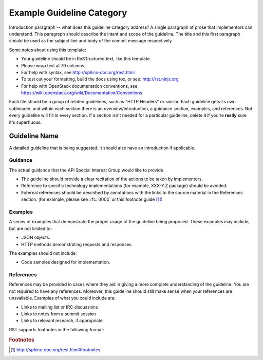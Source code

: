 ..
 This work is licensed under a Creative Commons Attribution 3.0 Unported
 License.

 http://creativecommons.org/licenses/by/3.0/legalcode

..
 The title of your guideline should replace the
 "Example Guideline Category"

==========================
Example Guideline Category
==========================

Introduction paragraph -- what does this guideline category address? A single
paragraph of prose that implementors can understand. This paragraph should
describe the intent and scope of the guideline. The title and this first
paragraph should be used as the subject line and body of the commit message
respectively.

Some notes about using this template:

* Your guideline should be in ReSTructured text, like this template.

* Please wrap text at 79 columns.

* For help with syntax, see http://sphinx-doc.org/rest.html

* To test out your formatting, build the docs using tox, or see:
  http://rst.ninjs.org

* For help with OpenStack documentation conventions, see
  https://wiki.openstack.org/wiki/Documentation/Conventions

Each file should be a group of related guidelines, such as "HTTP Headers" or
similar. Each guideline gets its own subheader, and within each section there
is an overview/introduction, a guidance section, examples, and references. Not
every guideline will fill in every section. If a section isn't needed for a
particular guideline, delete it if you're **really** sure it's superfluous.

Guideline Name
--------------

A detailed guideline that is being suggested. It should also have an
introduction if applicable.

Guidance
********

The actual guidance that the API Special Interest Group would like to provide.

* The guideline should provide a clear recitation of the actions to be
  taken by implementors.

* Reference to specific technology implementations (for example,
  XXX-Y.Z package) should be avoided.

* External references should be described by annotations with the
  links to the source material in the References section. (for example,
  please see :rfc:`0000` or this footnote guide [#f1]_)

Examples
********

A series of examples that demonstrate the proper usage of the guideline
being proposed. These examples may include, but are not limited to:

* JSON objects.

* HTTP methods demonstrating requests and responses.

The examples should not include:

* Code samples designed for implementation.

References
**********

References may be provided in cases where they aid in giving a more complete
understanding of the guideline. You are not required to have any references.
Moreover, this guideline should still make sense when your references are
unavailable. Examples of what you could include are:

* Links to mailing list or IRC discussions

* Links to notes from a summit session

* Links to relevant research, if appropriate

RST supports footnotes in the following format:

.. rubric:: Footnotes

.. [#f1] http://sphinx-doc.org/rest.html#footnotes
